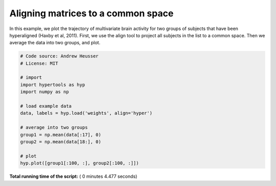 

.. _sphx_glr_auto_examples_plot_align.py:


=============================
Aligning matrices to a common space
=============================

In this example, we plot the trajectory of multivariate brain activity for
two groups of subjects that have been hyperaligned (Haxby et al, 2011).  First,
we use the align tool to project all subjects in the list to a common space.
Then we average the data into two groups, and plot.




.. image:: /auto_examples/images/sphx_glr_plot_align_001.png
    :align: center





.. code-block:: python


    # Code source: Andrew Heusser
    # License: MIT

    # import
    import hypertools as hyp
    import numpy as np

    # load example data
    data, labels = hyp.load('weights', align='hyper')

    # average into two groups
    group1 = np.mean(data[:17], 0)
    group2 = np.mean(data[18:], 0)

    # plot
    hyp.plot([group1[:100, :], group2[:100, :]])

**Total running time of the script:** ( 0 minutes  4.477 seconds)



.. only :: html

 .. container:: sphx-glr-footer


  .. container:: sphx-glr-download

     :download:`Download Python source code: plot_align.py <plot_align.py>`



  .. container:: sphx-glr-download

     :download:`Download Jupyter notebook: plot_align.ipynb <plot_align.ipynb>`


.. only:: html

 .. rst-class:: sphx-glr-signature

    `Gallery generated by Sphinx-Gallery <https://sphinx-gallery.readthedocs.io>`_
